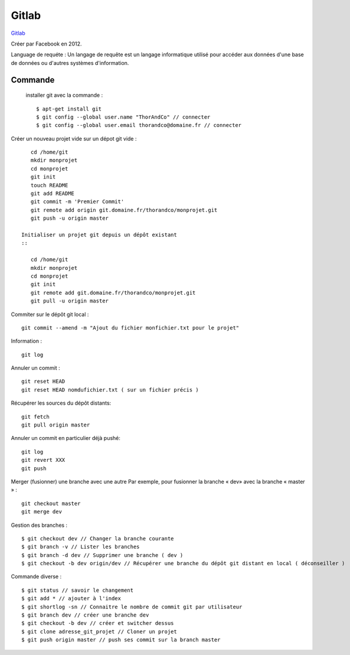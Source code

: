 Gitlab
===================

`Gitlab`_

Créer par Facebook en 2012.

Language de requéte :
Un langage de requête est un langage informatique utilisé pour accéder aux données d'une base de données ou d'autres systèmes d'information.

Commande
-------------------

 installer git avec la commande :
 ::

    $ apt-get install git
    $ git config --global user.name "ThorAndCo" // connecter
    $ git config --global user.email thorandco@domaine.fr // connecter

Créer un nouveau projet vide sur un dépot git vide :
::

    cd /home/git
    mkdir monprojet
    cd monprojet
    git init
    touch README
    git add README
    git commit -m 'Premier Commit'
    git remote add origin git.domaine.fr/thorandco/monprojet.git
    git push -u origin master

 Initialiser un projet git depuis un dépôt existant
 ::

    cd /home/git
    mkdir monprojet
    cd monprojet
    git init
    git remote add git.domaine.fr/thorandco/monprojet.git
    git pull -u origin master

Commiter sur le dépôt git local :
::

    git commit --amend -m "Ajout du fichier monfichier.txt pour le projet"

Information :
::

    git log

Annuler un commit :
::

   git reset HEAD
   git reset HEAD nomdufichier.txt ( sur un fichier précis )

Récupérer les sources du dépôt distants:
::

    git fetch
    git pull origin master

Annuler un commit en particulier déjà pushé:
::

    git log
    git revert XXX
    git push

Merger (fusionner) une branche avec une autre
Par exemple, pour fusionner la branche « dev» avec la branche « master » :
::

    git checkout master
    git merge dev

Gestion des branches :
::

  $ git checkout dev // Changer la branche courante
  $ git branch -v // Lister les branches
  $ git branch -d dev // Supprimer une branche ( dev )
  $ git checkout -b dev origin/dev // Récupérer une branche du dépôt git distant en local ( déconseiller )

Commande diverse :
::

  $ git status // savoir le changement
  $ git add * // ajouter à l'index
  $ git shortlog -sn // Connaitre le nombre de commit git par utilisateur
  $ git branch dev // créer une branche dev
  $ git checkout -b dev // créer et switcher dessus
  $ git clone adresse_git_projet // Cloner un projet
  $ git push origin master // push ses commit sur la branch master

.. _`Gitlab`: https://gitlab.com/
